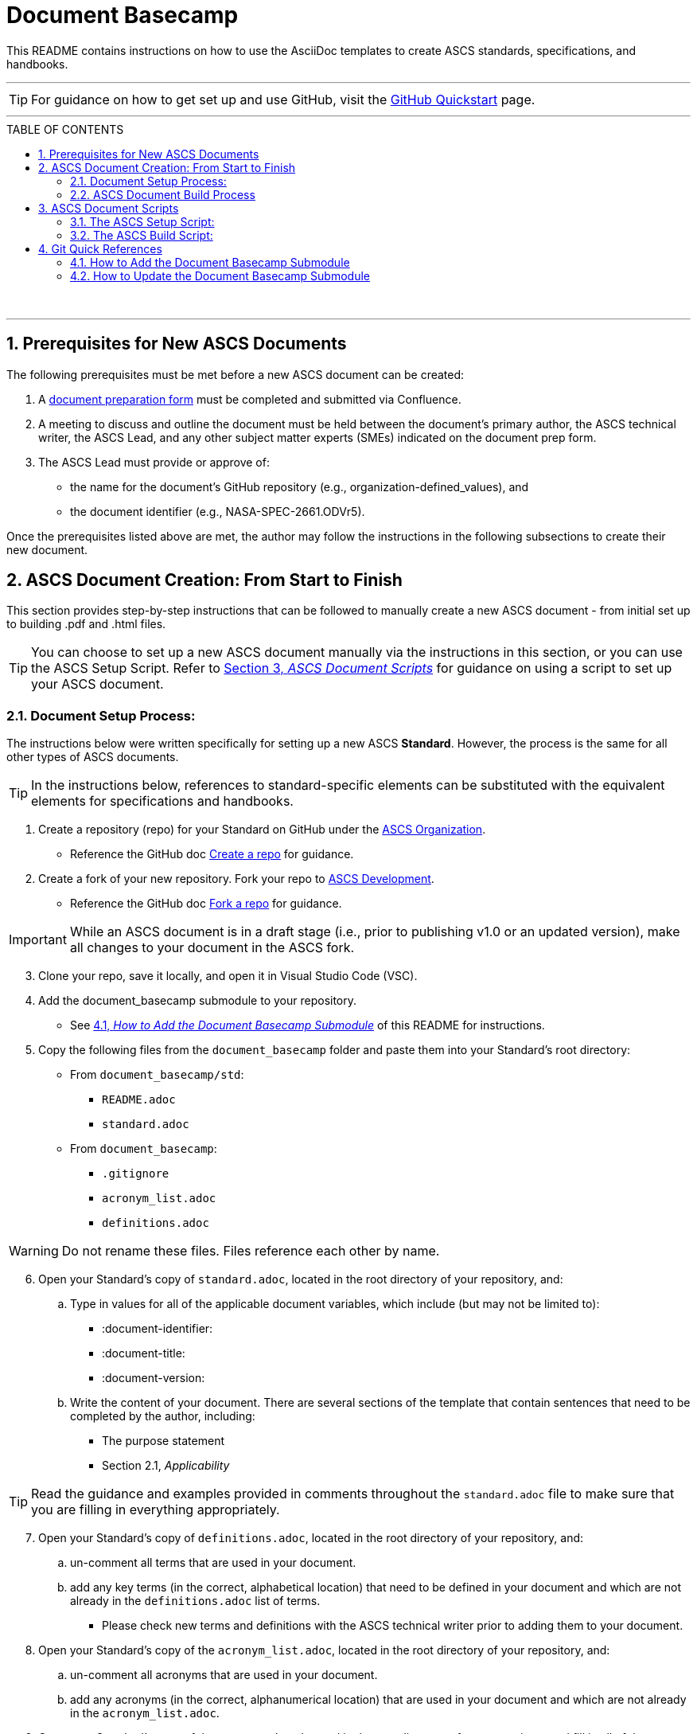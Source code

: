 :doctype: article
:stylesdir: document_basecamp/
:data-uri:
:allow-uri-read:
:icons: font
:chapter-label:
:chapter-signifier:
:toc: macro
:toc-title: TABLE OF CONTENTS
:toclevels: 5
:toc-placement!:
:xrefstyle: full

= Document Basecamp

This README contains instructions on how to use the AsciiDoc templates to create ASCS standards, specifications, and handbooks. 

'''

TIP: For guidance on how to get set up and use GitHub, visit the link:https://docs.github.com/en/get-started/quickstart[GitHub Quickstart] page. 

'''

toc::[] 

+++<br>+++

'''

:numbered:

== Prerequisites for New ASCS Documents

The following prerequisites must be met before a new ASCS document can be created:

. A link:https://etads-atlassian.grc.nasa.gov/confluence/x/LYCgB[document preparation form] must be completed and submitted via Confluence. 
. A meeting to discuss and outline the document must be held between the document's primary author, the ASCS technical writer, the ASCS Lead, and any other subject matter experts (SMEs) indicated on the document prep form.
. The ASCS Lead must provide or approve of:

** the name for the document's GitHub repository (e.g., organization-defined_values), and
** the document identifier (e.g., NASA-SPEC-2661.ODVr5).


Once the prerequisites listed above are met, the author may follow the instructions in the following subsections to create their new document. 

== ASCS Document Creation: From Start to Finish

This section provides step-by-step instructions that can be followed to manually create a new ASCS document - from initial set up to building .pdf and .html files. 

TIP: You can choose to set up a new ASCS document manually via the instructions in this section, or you can use the ASCS Setup Script. Refer to <<ASCS Document Scripts, Section 3, _ASCS Document Scripts_>> for guidance on using a script to set up your ASCS document. 


=== Document Setup Process:

The instructions below were written specifically for setting up a new ASCS *Standard*. However, the process is the same for all other types of ASCS documents. 

TIP: In the instructions below, references to standard-specific elements can be substituted with the equivalent elements for specifications and handbooks. 

. Create a repository (repo) for your Standard on GitHub under the link:https://developer.nasa.gov/ASCS[ASCS Organization].

** Reference the GitHub doc link:https://docs.github.com/en/get-started/quickstart/create-a-repo[Create a repo] for guidance. 

. Create a fork of your new repository. Fork your repo to link:https://developer.nasa.gov/ASCS-Dev[ASCS Development].

** Reference the GitHub doc link:https://docs.github.com/en/get-started/quickstart/fork-a-repo[Fork a repo] for guidance. 

IMPORTANT: While an ASCS document is in a draft stage (i.e., prior to publishing v1.0 or an updated version), make all changes to your document in the ASCS fork. 

[start=3]
. Clone your repo, save it locally, and open it in Visual Studio Code (VSC). 

. Add the document_basecamp submodule to your repository. 

** See <<How to Add the Document Basecamp Submodule, 4.1, _How to Add the Document Basecamp Submodule_>> of this README for instructions.
 
. Copy the following files from the `document_basecamp` folder and paste them into your Standard's root directory: 

 * From `document_basecamp/std`:
 ** `README.adoc`
 ** `standard.adoc`

 *  From `document_basecamp`:
 ** `.gitignore`
 ** `acronym_list.adoc`
 ** `definitions.adoc`

WARNING: Do not rename these files. Files reference each other by name.

[start=6]
. Open your Standard's copy of `standard.adoc`, located in the root directory of your repository, and:
.. Type in values for all of the applicable document variables, which include (but may not be limited to):
    *** :document-identifier:
    *** :document-title:
    *** :document-version:
.. Write the content of your document. There are several sections of the template that contain sentences that need to be completed by the author, including:
   *** The purpose statement
   *** Section 2.1, _Applicability_

TIP: Read the guidance and examples provided in comments throughout the `standard.adoc` file to make sure that you are filling in everything appropriately. 

[start=7]
.  Open your Standard's copy of `definitions.adoc`, located in the root directory of your repository, and:
.. un-comment all terms that are used in your document. 
.. add any key terms (in the correct, alphabetical location) that need to be defined in your document and which are not already in the `definitions.adoc` list of terms. 

** Please check new terms and definitions with the ASCS technical writer prior to adding them to your document. 

. Open your Standard's copy of the `acronym_list.adoc`, located in the root directory of your repository, and:

.. un-comment all acronyms that are used in your document. 
.. add any acronyms (in the correct, alphanumerical location) that are used in your document and which are not already in the `acronym_list.adoc`.

. Open your Standard's copy of the `README.adoc` , located in the root directory of your repository, and fill in all of the necessary information. 

=== ASCS Document Build Process

The instructions below were written specifically for building the .html and .pdf versions of an ASCS *Standard*. However, the process is mostly the same for all other types of ASCS documents; be sure to see notes highlighting key differences for different kinds of documents. 

*1. Build the Requirements Compliance Matrix:*

** All ASCS standards and some specifications contain a Requirements Compliance Matrix.
** For any document that contains a Requirements Compliance Matrix, the following command must be run *each time* to generate an up-to-date Requirements Compliance Matrix (the std-compliance-matrix.adoc) prior to running either the .html or .pdf build script. 


[source]
----
python3 ./document_basecamp/std/build_req_table.py standard.adoc
----

NOTE: The command above requires Python3 installed and configured on your system. 

[start=2]
*2. Generate the .html file:*

.. Create a `build` folder within your document's root directory prior to running this command, as as the `build` folder is not created upon cloning your repository. 
.. Then, run the command below: 
[source]
----
asciidoctor -D build standard.adoc
----

[start=3]
.. The .html file will appear in the `build` folder. 


*3. Generate the pdf file:*

.. Ensure you have created a `build` folder within your document's root directory prior to running this command, as the `build` folder is not created upon cloning your repository. 
.. Then, run the command below: 

[source]
----
asciidoctor-pdf -D build std-pdf-cover.adoc standard.adoc
----

[start=3]
.. The .pdf file will appear in the `build` folder. 

+++<br>+++


== ASCS Document Scripts

A member of CSET created the link:https://developer.nasa.gov/CSET/Document_Scripts[CSET Document Scripts] repository to aid in the creation of ASCS standards, specifications, and handbooks. 

There are two scripts in the repository linked above; the purpose of each script is summarized in the subsections below. 

=== The ASCS Setup Script:

The ASCS Setup Script can be used to start a new document and to detect and correct errors that would otherwise be flagged by the build script later.

=== The ASCS Build Script:

The ASCS Build Script is run by entering one simple command (regardless of document type) into command line. Not only does this script build both the html and pdf formats of the document at once, but it also performs a long list of checks that were written into the script in effort to reduce the time and effort required during the document review process to catch frequently-made human errors. 

== Git Quick References

=== How to Add the Document Basecamp Submodule

IMPORTANT: Add the document basecamp submodule before creating a fork of a repository. 

If you *do not* already have the document basecamp submodule in your document's repository, copy and paste the following commands into the Terminal: 

[source]
----
git submodule add https://developer.nasa.gov/CSET/document_basecamp.git
git add .
git commit -m "adding document_basecamp to document"
git push origin <branch name>
----

===  How to Update the Document Basecamp Submodule

If you *do* already have the document basecamp submodule in your document's repository, but it is not up-to-date, copy and paste the following commands into the Terminal: 

[source]
----
git submodule init
git submodule update
cd document_basecamp
git fetch
git merge -s recursive -Xours origin origin/master
cd ..
----

